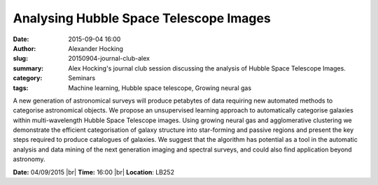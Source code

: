 Analysing Hubble Space Telescope Images
#######################################
:date: 2015-09-04 16:00
:author: Alexander Hocking
:slug: 20150904-journal-club-alex
:summary: Alex Hocking's journal club session discussing the analysis of Hubble Space Telescope Images.
:category: Seminars
:tags: Machine learning, Hubble space telescope, Growing neural gas

A new generation of astronomical surveys will produce petabytes of data requiring new automated methods to categorise astronomical objects. We propose an unsupervised learning approach to automatically categorise galaxies within multi-wavelength Hubble Space Telescope images. Using growing neural gas and agglomerative clustering we demonstrate the efficient categorisation of galaxy structure into star-forming and passive regions and present the key steps required to produce catalogues of galaxies. We suggest that the algorithm has potential as a tool in the automatic analysis and data mining of the next generation imaging and spectral surveys, and could also find application beyond astronomy.  

**Date:** 04/09/2015 |br|
**Time:** 16:00 |br|
**Location**: LB252


.. |br| raw:: html

    <br />

